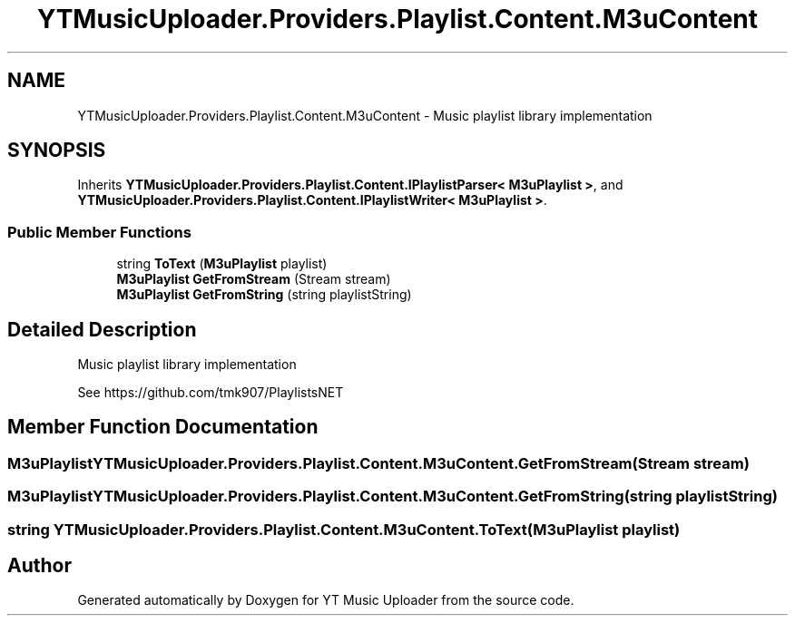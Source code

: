 .TH "YTMusicUploader.Providers.Playlist.Content.M3uContent" 3 "Thu Dec 31 2020" "YT Music Uploader" \" -*- nroff -*-
.ad l
.nh
.SH NAME
YTMusicUploader.Providers.Playlist.Content.M3uContent \- Music playlist library implementation  

.SH SYNOPSIS
.br
.PP
.PP
Inherits \fBYTMusicUploader\&.Providers\&.Playlist\&.Content\&.IPlaylistParser< M3uPlaylist >\fP, and \fBYTMusicUploader\&.Providers\&.Playlist\&.Content\&.IPlaylistWriter< M3uPlaylist >\fP\&.
.SS "Public Member Functions"

.in +1c
.ti -1c
.RI "string \fBToText\fP (\fBM3uPlaylist\fP playlist)"
.br
.ti -1c
.RI "\fBM3uPlaylist\fP \fBGetFromStream\fP (Stream stream)"
.br
.ti -1c
.RI "\fBM3uPlaylist\fP \fBGetFromString\fP (string playlistString)"
.br
.in -1c
.SH "Detailed Description"
.PP 
Music playlist library implementation 

See https://github.com/tmk907/PlaylistsNET 
.SH "Member Function Documentation"
.PP 
.SS "\fBM3uPlaylist\fP YTMusicUploader\&.Providers\&.Playlist\&.Content\&.M3uContent\&.GetFromStream (Stream stream)"

.SS "\fBM3uPlaylist\fP YTMusicUploader\&.Providers\&.Playlist\&.Content\&.M3uContent\&.GetFromString (string playlistString)"

.SS "string YTMusicUploader\&.Providers\&.Playlist\&.Content\&.M3uContent\&.ToText (\fBM3uPlaylist\fP playlist)"


.SH "Author"
.PP 
Generated automatically by Doxygen for YT Music Uploader from the source code\&.
